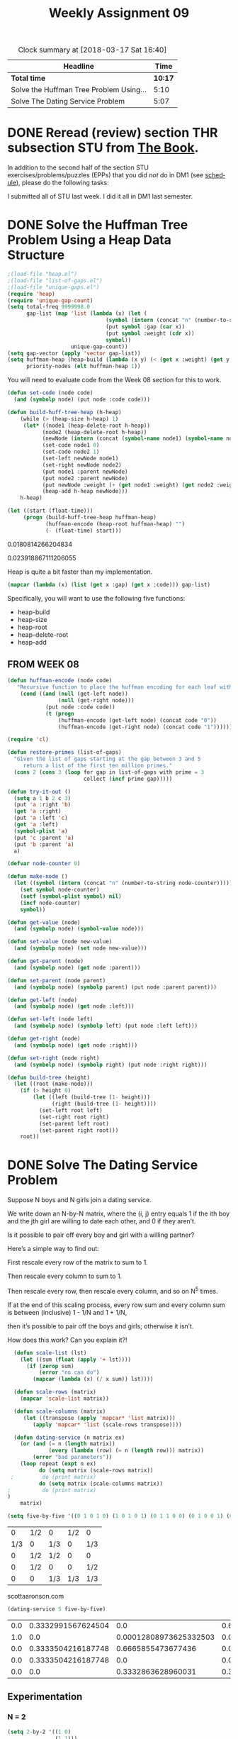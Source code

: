 #+TITLE: Weekly Assignment 09
#+LANGUAGE: en
#+OPTIONS: H:4 num:nil toc:nil \n:nil @:t ::t |:t ^:t *:t TeX:t LaTeX:t
#+STARTUP: showeverything entitiespretty
#+SCORE: 100

#+BEGIN: clocktable :maxlevel 2 :scope file
#+CAPTION: Clock summary at [2018-03-17 Sat 16:40]
| Headline                                |    Time |
|-----------------------------------------+---------|
| *Total time*                            | *10:17* |
|-----------------------------------------+---------|
| Solve the Huffman Tree Problem Using... |    5:10 |
| Solve The Dating Service Problem        |    5:07 |
#+END:

* DONE Reread (review) section THR subsection STU from [[http://firstthreeodds.org/mebewiyo/book/latest][The Book]].
  CLOSED: [2018-03-14 Wed 15:43]

  In addition to the second half of the section STU exercises/problems/puzzles
  (EPPs) that you did /not/ do in DM1 (see [[file:../week00/schedule.org][schedule]]), please do the following
  tasks:

  I submitted all of STU last week. I did it all in DM1 last semester. 

* DONE Solve the Huffman Tree Problem Using a Heap Data Structure
  CLOSED: [2018-03-17 Sat 15:15]
  :LOGBOOK:
  CLOCK: [2018-03-17 Sat 15:01]--[2018-03-17 Sat 15:15] =>  0:14
  CLOCK: [2018-03-15 Thu 15:13]--[2018-03-15 Thu 17:03] =>  1:50
  CLOCK: [2018-03-14 Wed 19:59]--[2018-03-14 Wed 21:59] =>  2:00
  CLOCK: [2018-03-14 Wed 18:44]--[2018-03-14 Wed 19:50] =>  1:06
  :END:

#+BEGIN_SRC emacs-lisp :results raw  
;(load-file "heap.el")
;(load-file "list-of-gaps.el")
;(load-file "unique-gaps.el")
(require 'heap)
(require 'unique-gap-count)
(setq total-freq 9999998.0
      gap-list (map 'list (lambda (x) (let (
                               (symbol (intern (concat "n" (number-to-string (car x)))))                               )
                               (put symbol :gap (car x))
                               (put symbol :weight (cdr x))
                               symbol))
                    unique-gap-count))
(setq gap-vector (apply 'vector gap-list))
(setq huffman-heap (heap-build (lambda (x y) (< (get x :weight) (get y :weight))) gap-vector)
      priority-nodes (elt huffman-heap 1))

#+END_SRC

You will need to evaluate code from the Week 08 section for this to work. 

#+BEGIN_SRC emacs-lisp :results silent
(defun set-code (node code)
  (and (symbolp node) (put node :code code))) 

(defun build-huff-tree-heap (h-heap)
    (while (> (heap-size h-heap) 1)
     (let* ((node1 (heap-delete-root h-heap))
           (node2 (heap-delete-root h-heap))
           (newNode (intern (concat (symbol-name node1) (symbol-name node2)))))
           (set-code node1 0)
           (set-code node2 1)
           (set-left newNode node1)
           (set-right newNode node2)
           (put node1 :parent newNode)
           (put node2 :parent newNode)
           (put newNode :weight (+ (get node1 :weight) (get node2 :weight)))
           (heap-add h-heap newNode)))
    h-heap)
#+END_SRC

#+BEGIN_SRC emacs-lisp :results raw
 (let ((start (float-time))) 
      (progn (build-huff-tree-heap huffman-heap)
             (huffman-encode (heap-root huffman-heap) "")
             (- (float-time) start)))
#+END_SRC

#+RESULT FROM HEAP:
0.0180814266204834

#+RESULT FROM MY IMPLEMENTATION WEEK 08:
0.023918867111206055

Heap is quite a bit faster than my implementation. 


#+BEGIN_SRC emacs-lisp 
 (mapcar (lambda (x) (list (get x :gap) (get x :code))) gap-list)
#+END_SRC

#+RESULTS:
|   2 |                    1100 |
|   4 |                    1101 |
|   6 |                     100 |
|   8 |                    0101 |
|  10 |                    1011 |
|  12 |                     000 |
|  14 |                    0100 |
|  16 |                   11100 |
|  18 |                    0111 |
|  20 |                   10101 |
|  22 |                   01101 |
|  24 |                    0010 |
|  26 |                  111110 |
|  28 |                  111111 |
|  30 |                   11101 |
|  32 |                  001110 |
|  34 |                  011000 |
|  36 |                  111101 |
|  38 |                 1010011 |
|  40 |                  001100 |
|  42 |                  101000 |
|  44 |                 0011111 |
|  46 |                11110010 |
|  48 |                 1010010 |
|  50 |                11110001 |
|  52 |                01100111 |
|  54 |                 0011110 |
|  56 |                01100100 |
|  58 |                00110101 |
|  60 |                11110011 |
|  62 |               011001010 |
|  64 |               011001100 |
|  66 |                00110110 |
|  68 |              1111000010 |
|  70 |               011001101 |
|  72 |               011001011 |
|  74 |              0011011111 |
|  76 |              0011011101 |
|  78 |               001101000 |
|  80 |             11110000111 |
|  82 |             11110000001 |
|  84 |              1111000001 |
|  86 |             00110100100 |
|  88 |             00110100101 |
|  90 |              0011010011 |
|  92 |            111100000000 |
|  94 |            001101111010 |
|  96 |             00110111000 |
|  98 |            001101110011 |
| 100 |            001101111001 |
| 102 |            111100000001 |
| 104 |           1111000011000 |
| 106 |           0011011100101 |
| 108 |           1111000011011 |
| 110 |           0011011110000 |
| 112 |          11110000110100 |
| 114 |           0011011110111 |
| 116 |          00110111001000 |
| 118 |         111100001101011 |
| 120 |           0011011110001 |
| 122 |         001101111011011 |
| 124 |         111100001100110 |
| 126 |          00110111101100 |
| 128 |        1111000011001110 |
| 130 |         001101110010010 |
| 132 |         111100001100100 |
| 134 |        0011011110110101 |
| 136 |       11110000110101001 |
| 138 |        1111000011010101 |
| 140 |        1111000011001010 |
| 142 |       11110000110011110 |
| 144 |        0011011100100111 |
| 146 |      111100001101010000 |
| 148 |       00110111101101001 |
| 150 |       11110000110011111 |
| 152 |       00110111001001100 |
| 154 |      111100001100101110 |
| 156 |       00110111101101000 |
| 158 |     1111000011001011010 |
| 160 |      001101110010011010 |
| 162 |     1111000011010100011 |
| 164 |     1111000011001011011 |
| 166 |    11110000110010110010 |
| 168 |     1111000011010100010 |
| 170 |     1111000011001011000 |
| 172 |   001101110010011011101 |
| 174 |    11110000110010111100 |
| 176 |    11110000110010111110 |
| 178 |    11110000110010111111 |
| 180 |    11110000110010110011 |
| 182 |   111100001100101111010 |
| 184 |   001101110010011011100 |
| 186 |   001101110010011011010 |
| 188 | 00110111001001101111111 |
| 190 | 00110111001001101111110 |
| 192 |  1111000011001011110110 |
| 194 | 00110111001001101111101 |
| 196 | 00110111001001101111100 |
| 198 |    00110111001001101100 |
| 202 |  0011011100100110110111 |
| 204 |  1111000011001011110111 |
| 210 |   001101110010011011110 |
| 220 | 00110111001001101101101 |
| 222 | 00110111001001101101100 |



  Specifically, you will want to use the following five functions:
  - heap-build
  - heap-size
  - heap-root
  - heap-delete-root
  - heap-add

** FROM WEEK 08



#+BEGIN_SRC emacs-lisp :results silent  
(defun huffman-encode (node code)
   "Recursive function to place the huffman encoding for each leaf within the :code value"
    (cond ((and (null (get-left node))
                (null (get-right node)))
            (put node :code code))
            (t (progn 
                (huffman-encode (get-left node) (concat code "0"))
                (huffman-encode (get-right node) (concat code "1"))))))
#+END_SRC


#+BEGIN_SRC emacs-lisp
  (require 'cl)

  (defun restore-primes (list-of-gaps)
    "Given the list of gaps starting at the gap between 3 and 5
       return a list of the first ten million primes."
    (cons 2 (cons 3 (loop for gap in list-of-gaps with prime = 3
                          collect (incf prime gap)))))

  (defun try-it-out ()
    (setq a 1 b 2 c 3)
    (put 'a :right 'b)
    (get 'a :right)
    (put 'a :left 'c)
    (get 'a :left)
    (symbol-plist 'a)
    (put 'c :parent 'a)
    (put 'b :parent 'a)
    a)

  (defvar node-counter 0)

  (defun make-node ()
    (let ((symbol (intern (concat "n" (number-to-string node-counter)))))
      (set symbol node-counter)
      (setf (symbol-plist symbol) nil)
      (incf node-counter)
      symbol))

  (defun get-value (node)
    (and (symbolp node) (symbol-value node)))

  (defun set-value (node new-value)
    (and (symbolp node) (set node new-value)))

  (defun get-parent (node)
    (and (symbolp node) (get node :parent)))

  (defun set-parent (node parent)
    (and (symbolp node) (symbolp parent) (put node :parent parent)))

  (defun get-left (node)
    (and (symbolp node) (get node :left)))

  (defun set-left (node left)
    (and (symbolp node) (symbolp left) (put node :left left)))

  (defun get-right (node)
    (and (symbolp node) (get node :right)))

  (defun set-right (node right)
    (and (symbolp node) (symbolp right) (put node :right right)))

  (defun build-tree (height)
    (let ((root (make-node)))
      (if (> height 0)
          (let ((left (build-tree (1- height)))
                (right (build-tree (1- height))))
            (set-left root left)
            (set-right root right)
            (set-parent left root)
            (set-parent right root)))
      root))
#+END_SRC

#+RESULTS:
: build-tree

* DONE Solve The Dating Service Problem
  CLOSED: [2018-03-17 Sat 16:40]
  :LOGBOOK:
  CLOCK: [2018-03-17 Sat 16:40]--[2018-03-17 Sat 16:40] =>  0:00
  CLOCK: [2018-03-17 Sat 15:18]--[2018-03-17 Sat 16:40] =>  1:22
  CLOCK: [2018-03-16 Fri 13:14]--[2018-03-16 Fri 15:17] =>  2:03
  CLOCK: [2018-03-15 Thu 21:19]--[2018-03-15 Thu 22:52] =>  1:33
  CLOCK: [2018-03-14 Wed 19:50]--[2018-03-14 Wed 19:59] =>  0:09
  :END:

  Suppose N boys and N girls join a dating service.

  We write down an N-by-N matrix, where the (i, j) entry equals 1 if the ith boy
  and the jth girl are willing to date each other, and 0 if they aren’t.

  Is it possible to pair off every boy and girl with a willing partner?

  Here’s a simple way to find out:

  First rescale every row of the matrix to sum to 1.

  Then rescale every column to sum to 1.

  Then rescale every row, then rescale every column, and so on N^5 times.

  If at the end of this scaling process, every row sum and every column sum is
  between (inclusive) 1 - 1/N and 1 + 1/N,

  then it’s possible to pair off the boys and girls; otherwise it isn’t.

  How does this work? Can you explain it?!
 
#+BEGIN_SRC emacs-lisp :results silent
  (defun scale-list (lst)
    (let ((sum (float (apply '+ lst))))
      (if (zerop sum)
          (error "no can do")
        (mapcar (lambda (x) (/ x sum)) lst))))

  (defun scale-rows (matrix)
    (mapcar 'scale-list matrix))

  (defun scale-columns (matrix)
     (let ((transpose (apply 'mapcar* 'list matrix)))
        (apply 'mapcar* 'list (scale-rows transpose))))

  (defun dating-service (n matrix ex)
    (or (and (= n (length matrix))
             (every (lambda (row) (= n (length row))) matrix))
        (error "bad parameters"))
    (loop repeat (expt n ex)
          do (setq matrix (scale-rows matrix))
 ;         do (print matrix)
          do (setq matrix (scale-columns matrix))
;          do (print matrix)
)
    matrix)
#+END_SRC

#+BEGIN_SRC emacs-lisp
  (setq five-by-five '((0 1 0 1 0) (1 0 1 0 1) (0 1 1 0 0) (0 1 0 0 1) (0 0 1 1 1)))
#+END_SRC

#+RESULTS:
| 0 | 1 | 0 | 1 | 0 |
| 1 | 0 | 1 | 0 | 1 |
| 0 | 1 | 1 | 0 | 0 |
| 0 | 1 | 0 | 0 | 1 |
| 0 | 0 | 1 | 1 | 1 |

|   0 | 1/2 | 0   | 1/2 |   0 |
| 1/3 | 0   | 1/3 |   0 | 1/3 |
|   0 | 1/2 | 1/2 |   0 |   0 |   ->
|   0 | 1/2 | 0   |   0 | 1/2 |
|   0 | 0   | 1/3 | 1/3 | 1/3 |


scottaaronson.com 

#+BEGIN_SRC emacs-lisp
  (dating-service 5 five-by-five) 
#+END_SRC

#+RESULT:
| 0.0 | 0.3332991567624504 |                    0.0 |  0.6666367629688442 |                    0.0 |
| 1.0 |                0.0 | 0.00012808973625332503 |                 0.0 | 0.00012808973625332503 |
| 0.0 | 0.3333504216187748 |     0.6665855473677436 |                 0.0 |                    0.0 |
| 0.0 | 0.3333504216187748 |                    0.0 |                 0.0 |     0.6665855473677436 |
| 0.0 |                0.0 |     0.3332863628960031 | 0.33336323703115567 |     0.3332863628960031 |


** Experimentation 


*** N = 2
 #+BEGIN_SRC emacs-lisp
   (setq 2-by-2 '((1 0)
                  (1 1)))
   (dating-service 2 2-by-2 5)
 #+END_SRC

 #+RESULTS:
 |  0.9846153846153847 | 0.0 |
 | 0.01538461538461539 | 1.0 |

 #+BEGIN_SRC emacs-lisp
   (dating-service 2 2-by-2 6)
 #+END_SRC

 #+RESULTS:
 |   0.9922480620155039 | 0.0 |
 | 0.007751937984496131 | 1.0 |

*** N = 3
 #+BEGIN_SRC emacs-lisp
   (setq 3-by-3 '((1 0 1)
                  (1 1 0)
                  (0 1 0)))
   (dating-service 3 3-by-3 5)
 #+END_SRC

 #+RESULTS:
 | 0.004142708819674774 |                   0.0 | 1.0 |
 |   0.9958572911803252 | 0.0041341277347227865 | 0.0 |
 |                  0.0 |    0.9958658722652772 | 0.0 |

#+BEGIN_SRC emacs-lisp
  (dating-service 3 3-by-3 4)
#+END_SRC

#+RESULTS:
| 0.012508647305560151 |                  0.0 | 1.0 |
|   0.9874913526944399 | 0.012430408558295481 | 0.0 |
|                  0.0 |   0.9875695914417045 | 0.0 |

*** N = 7
 #+BEGIN_SRC emacs-lisp 
 (setq 7-by-7 '( (1 1 1 1 1 0 0 )
                 (1 1 0 0 1 1 1)
                 (0 1 1 0 1 1 1)
                 (0 0 1 0 0 1 0)
                 (1 1 0 0 0 0 0)
                 (1 1 1 1 1 1 1)
                 (0 0 0 0 1 1 0)))
 (dating-service 7 7-by-7 5)  
 #+END_SRC

 #+RESULTS:
 | 0.13506325925886353 | 0.11049319923752511 | 0.10464544052602101 |  0.5669960599561722 | 0.08280204102141824 |                  0.0 |                 0.0 |
 | 0.21176218823738802 | 0.17323942709721424 |                 0.0 |                 0.0 |  0.1298231768834411 |  0.09103373206806367 | 0.39414147571389313 |
 |                 0.0 |  0.1819152014853069 |  0.1722874939740607 |                 0.0 | 0.13632467952552832 |   0.0955926718796426 | 0.41387995313546144 |
 |                 0.0 |                 0.0 |  0.6431513636890597 |                 0.0 |                 0.0 |   0.3568486363109403 |                 0.0 |
 |  0.5500293500154463 |  0.4499706499845538 |                 0.0 |                 0.0 |                 0.0 |                  0.0 |                 0.0 |
 | 0.10314520248830214 | 0.08438152219539993 | 0.07991570181085866 | 0.43300394004382786 | 0.06323431949194896 | 0.044340742819017044 | 0.19197857115064548 |
 |                 0.0 |                 0.0 |                 0.0 |                 0.0 |  0.5878157830776635 |   0.4121842169223365 |                 0.0 |


 #+BEGIN_SRC emacs-lisp
   (dating-service 7 7-by-7 6)
 #+END_SRC

 #+RESULTS:
 | 0.13506325925886353 | 0.11049319923752511 | 0.10464544052602101 |  0.5669960599561722 | 0.08280204102141824 |                  0.0 |                 0.0 |
 | 0.21176218823738802 | 0.17323942709721424 |                 0.0 |                 0.0 |  0.1298231768834411 |  0.09103373206806367 | 0.39414147571389313 |
 |                 0.0 |  0.1819152014853069 |  0.1722874939740607 |                 0.0 | 0.13632467952552832 |   0.0955926718796426 | 0.41387995313546144 |
 |                 0.0 |                 0.0 |  0.6431513636890597 |                 0.0 |                 0.0 |   0.3568486363109403 |                 0.0 |
 |  0.5500293500154463 |  0.4499706499845538 |                 0.0 |                 0.0 |                 0.0 |                  0.0 |                 0.0 |
 | 0.10314520248830214 | 0.08438152219539993 | 0.07991570181085866 | 0.43300394004382786 | 0.06323431949194896 | 0.044340742819017044 | 0.19197857115064548 |
 |                 0.0 |                 0.0 |                 0.0 |                 0.0 |  0.5878157830776635 |   0.4121842169223365 |                 0.0 |

** My Thoughts

   I met with Brother Neff about this problem. We discussed my thoughts and possible angles by which I could attack this problem. 
   I am recording my findings here. 

   My intial thought process was that this looked very similar to a Markov
   chain. A Markov chain is a "A stochastic model describing a sequence of
   possible events in which the probability of each event depends only on the
   state attained in the previous event." https://en.oxforddictionaries.com/definition/us/markov_chain

   When we rescale the matrix, we turn it into a probability or stochastic
   matrix. Assuming girls are columns and boys are rows, when we rescale the
   columns to sum to one, we are determining the probability of a girl being
   matched with a boy based on her preferences. At first, this probability will
   be distributed equally amongst the boys. When we rescale the rows to sum to
   one, we are now beginning to weight those probabilities by not only each
   individual girl's preferences, but by the group's preferences. Therefore, if
   a boy is matched by a girl who has also listed several other boys, and the
   same boy is matched by a girl who only listed one or two other boys, then the
   probability of the girl with fewer matched boys ending up with our example
   boy will go up. As we continually rescale the matrix, the probabilities
   continue to become more and more heavily weighted, until eventually a
   semi-steady state matrix will appear. 

   If the rescaling were a limit as x \rarr \infin and we rescaled the the N x N matrix
   N^x times, we would get a probability matrix which would no longer change when
   rescaling the rows or columns to 1. Of course, that also relies on the
   assumption that there is a steady state solution possible. If it is not
   possible to match every person with a willing partner, than I believe that
   the matrix will never stabilize.

   In regards to why only rescale the N x N matrix N^5 times, I ran several tests, and
   it seemed that running it any more than N^5 did not make a significant difference in the end result. 
   In fact, as N increased, the effect that number of rescales N^x where x > 5 had on the probabilities decreased.

   Due to the nature of the continous rescaling, by the N^\infin time, a stable solution will sum 
   to 1 in every row and 1 in every column. Of course, when we only rescale N^5 times, a margin of 
   error is necessary. That is where the 1 - 1/N and the 1 + 1/N come in. They provide a margin
   of error close enough to determine whether or not we would eventually reach a completely stable
   matrix. 
   
:Feedback:
Brother Neff has used your answer to the second question as the new exemplanary
answer. You get an automatic 100% for the whole assignment.
:END:



